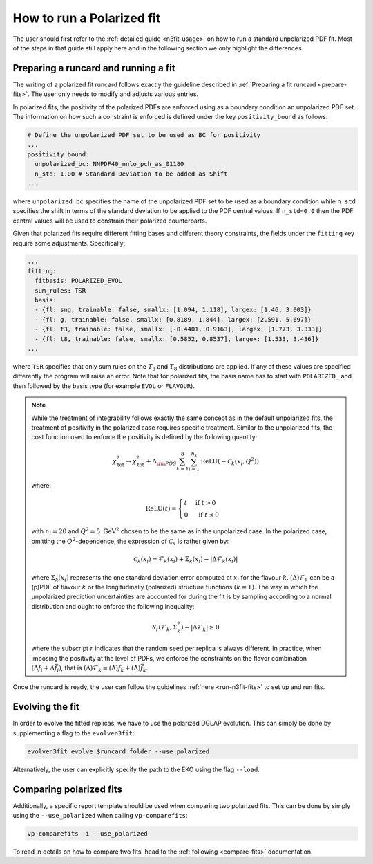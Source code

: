 .. _polarized:

How to run a Polarized fit
==========================

The user should first refer to the :ref:`detailed guide <n3fit-usage>` on how to run
a standard unpolarized PDF fit. Most of the steps in that guide still apply here and
in the following section we only highlight the differences.


Preparing a runcard and running a fit
-------------------------------------

The writing of a polarized fit runcard follows exactly the guideline described
in :ref:`Preparing a fit runcard <prepare-fits>`. The user only needs to modify
and adjusts various entries.

In polarized fits, the positivity of the polarized PDFs are enforced using as
a boundary condition an unpolarized PDF set. The information on how such a
constraint is enforced is defined under the key ``positivity_bound`` as follows:

.. code-block:: yaml

  # Define the unpolarized PDF set to be used as BC for positivity
  ...
  positivity_bound:
    unpolarized_bc: NNPDF40_nnlo_pch_as_01180
    n_std: 1.00 # Standard Deviation to be added as Shift
  ...

where ``unpolarized_bc`` specifies the name of the unpolarized PDF set to be used
as a boundary condition while ``n_std`` specifies the shift in terms of the standard
deviation to be applied to the PDF central values. If ``n_std=0.0`` then the
PDF central values will be used to constrain their polarized counterparts.

Given that polarized fits require different fitting bases and different theory
constraints, the fields under the ``fitting`` key require some adjustments.
Specifically:

.. code-block:: yaml

  ...
  fitting:
    fitbasis: POLARIZED_EVOL
    sum_rules: TSR
    basis:
    - {fl: sng, trainable: false, smallx: [1.094, 1.118], largex: [1.46, 3.003]}
    - {fl: g, trainable: false, smallx: [0.8189, 1.844], largex: [2.591, 5.697]}
    - {fl: t3, trainable: false, smallx: [-0.4401, 0.9163], largex: [1.773, 3.333]}
    - {fl: t8, trainable: false, smallx: [0.5852, 0.8537], largex: [1.533, 3.436]}
  ...

where ``TSR`` specifies that only sum rules on the :math:`T_3` and :math:`T_8`
distributions are applied. If any of these values are specified differently the program will
raise an error. Note that for polarized fits, the basis name has to start with ``POLARIZED_``
and then followed by the basis type (for example ``EVOL`` or ``FLAVOUR``).

.. note::

   While the treatment of integrability follows exactly the same concept as in the
   default unpolarized fits, the treatment of positivity in the polarized case
   requires specific treatment. Similar to the unpolarized fits, the cost function
   used to enforce the positivity is defined by the following quantity:

   .. math::
     \chi_{\mathrm{tot}}^2 \rightarrow \chi_{\mathrm{tot}}^2+ \Lambda_{\rm POS} \sum_{k=1}^8 \sum_{i=1}^{n_x} \operatorname{ReLU}\left(-\mathcal{C}_k\left(x_i, Q^2\right)\right)

   where:

   .. math::
     \mathrm{ReLU}(t)= \begin{cases}t & \text { if } t>0 \\ 0 & \text { if } t \leq 0\end{cases}

   with :math:`n_i=20` and :math:`Q^2=5~\mathrm{GeV}^2` chosen to be the same as in the unpolarized
   case. In the polarized case, omitting the :math:`Q^2`-dependence, the expression of :math:`\mathcal{C}_k`
   is rather given by:

     .. math::
       \mathcal{C}_k(x_i) = \mathcal{F}_k(x_i) + \Sigma_k(x_i) - | \Delta \mathcal{F}_k(x_i)  |

   where :math:`\Sigma_k(x_i)` represents the one standard deviation error computed at
   :math:`x_i` for the flavour :math:`k`. :math:`(\Delta) \mathcal{F}_k` can be a (p)PDF of
   flavour :math:`k` or the longitudinally (polarized) structure functions :math:`(k=1)`.
   The way in which the unpolarized prediction uncertainties are accounted for during
   the fit is by sampling according to a normal distribution and ought to enforce the
   following inequality:

   .. math::
     \mathcal{N}_r \left( \mathcal{F}_k, \Sigma_k^2 \right) - | \Delta \mathcal{F}_k | \geq 0

   where the subscript :math:`r` indicates that the random seed per replica is always
   different. In practice, when imposing the positivity at the level of PDFs, we enforce
   the constraints on the flavor combination :math:`\left( \Delta f_i + \Delta \bar{f}_i \right)`,
   that is :math:`(\Delta) \mathcal{F}_k \equiv (\Delta) f_k + (\Delta) \bar{f}_k`.

Once the runcard is ready, the user can follow the guidelines :ref:`here <run-n3fit-fits>`
to set up and run fits.


Evolving the fit
----------------

In order to evolve the fitted replicas, we have to use the polarized DGLAP evolution. This
can simply be done by supplementing a flag to the ``evolven3fit``:

.. code-block:: bash

  evolven3fit evolve $runcard_folder --use_polarized

Alternatively, the user can explicitly specify the path to the EKO using the flag ``--load``.


Comparing polarized fits
------------------------

Additionally, a specific report template should be used when comparing two polarized
fits. This can be done by simply using the ``--use_polarized`` when calling ``vp-comparefits``:

.. code-block:: bash

  vp-comparefits -i --use_polarized

To read in details on how to compare two fits, head to the :ref:`following <compare-fits>`
documentation.
